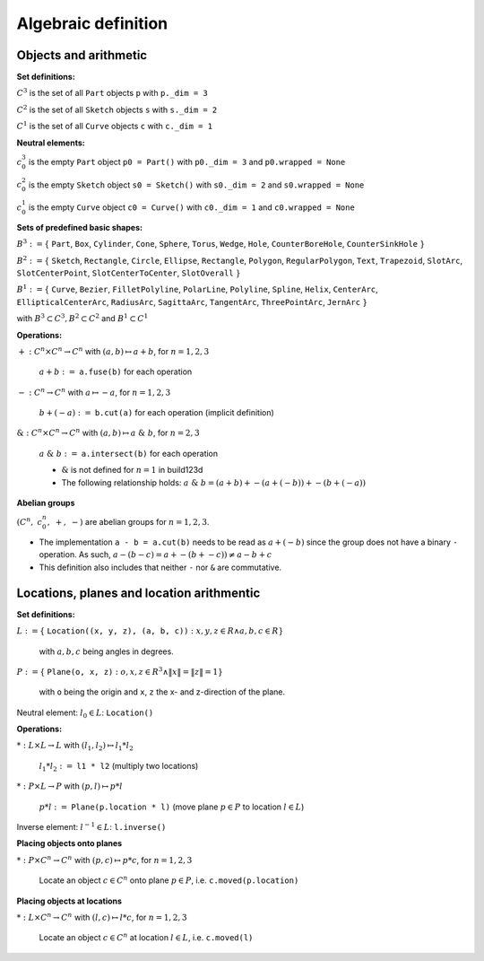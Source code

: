 .. _algebra_definition:

Algebraic definition
========================

Objects and arithmetic
------------------------

**Set definitions:**

:math:`C^3` is the set of all ``Part`` objects ``p`` with ``p._dim = 3``

:math:`C^2` is the set of all ``Sketch`` objects ``s`` with ``s._dim = 2``

:math:`C^1` is the set of all ``Curve`` objects ``c`` with ``c._dim = 1``

**Neutral elements:**

:math:`c^3_0` is the empty ``Part`` object ``p0 = Part()`` with ``p0._dim = 3`` and ``p0.wrapped = None``

:math:`c^2_0` is the empty ``Sketch`` object ``s0 = Sketch()`` with ``s0._dim = 2`` and ``s0.wrapped = None``

:math:`c^1_0` is the empty ``Curve`` object ``c0 = Curve()`` with ``c0._dim = 1`` and ``c0.wrapped = None``


**Sets of predefined basic shapes:**

:math:`B^3 := \lbrace` ``Part``, ``Box``, ``Cylinder``, ``Cone``, ``Sphere``, ``Torus``, ``Wedge``, ``Hole``, ``CounterBoreHole``, ``CounterSinkHole`` :math:`\rbrace`

:math:`B^2 := \lbrace` ``Sketch``, ``Rectangle``, ``Circle``, ``Ellipse``, ``Rectangle``, ``Polygon``, ``RegularPolygon``, ``Text``, ``Trapezoid``, ``SlotArc``, ``SlotCenterPoint``, ``SlotCenterToCenter``, ``SlotOverall`` :math:`\rbrace`

:math:`B^1 := \lbrace` ``Curve``, ``Bezier``, ``FilletPolyline``, ``PolarLine``, ``Polyline``, ``Spline``, ``Helix``, ``CenterArc``, ``EllipticalCenterArc``, ``RadiusArc``, ``SagittaArc``, ``TangentArc``, ``ThreePointArc``, ``JernArc`` :math:`\rbrace`

with :math:`B^3 \subset C^3, B^2 \subset C^2` and :math:`B^1 \subset C^1`


**Operations:**

:math:`+: C^n \times C^n \rightarrow C^n` with :math:`(a,b) \mapsto a + b`,  :math:`\;` for :math:`n=1,2,3`

    :math:`\; a + b :=` ``a.fuse(b)`` for each operation

:math:`-: C^n \rightarrow C^n` with :math:`a \mapsto -a`,  :math:`\;` for :math:`n=1,2,3`

    :math:`\; b + (-a) :=` ``b.cut(a)`` for each operation (implicit definition)


:math:`\&: C^n \times C^n \rightarrow C^n` with :math:`(a,b) \mapsto a \; \& \; b`,  :math:`\;` for :math:`n=2,3`

    :math:`\; a \; \& \; b :=` ``a.intersect(b)`` for each operation

    * :math:`\&` is not defined for :math:`n=1` in build123d
    * The following relationship holds: :math:`a \; \& \; b = (a + b) + -(a + (-b)) + -(b + (-a))`


**Abelian groups**

:math:`( C^n, \; c^n_0, \; +, \; -)` :math:`\;`  are abelian groups for :math:`n=1,2,3`.

* The implementation ``a - b = a.cut(b)`` needs to be read as :math:`a + (-b)` since the group does not have a binary ``-`` operation. As such, :math:`a - (b - c) = a + -(b + -c)) \ne a - b + c`
* This definition also includes that neither ``-`` nor ``&`` are commutative.


Locations, planes and location arithmentic
---------------------------------------------

**Set definitions:**

:math:`L  := \lbrace` ``Location((x, y, z), (a, b, c))`` :math:`: x,y,z \in R \land a,b,c \in R \rbrace\;`

    with :math:`a,b,c` being angles in degrees.

:math:`P  := \lbrace` ``Plane(o, x, z)`` :math:`: o,x,z ∈ R^3 \land \|x\| = \|z\| = 1\rbrace`

    with ``o`` being the origin and ``x``, ``z`` the x- and z-direction of the plane.

Neutral element: :math:`\; l_0 \in L`: ``Location()``

**Operations:**

:math:`*: L \times L \rightarrow L` with :math:`(l_1,l_2) \mapsto l_1 * l_2`

    :math:`\; l_1 * l_2 :=`  ``l1 * l2`` (multiply two locations)

:math:`*: P \times L \rightarrow P` with :math:`(p,l) \mapsto p * l`

    :math:`\; p * l :=` ``Plane(p.location * l)`` (move plane :math:`p \in P` to location :math:`l \in L`)

Inverse element: :math:`\; l^{-1} \in L`: ``l.inverse()``


**Placing objects onto planes**

:math:`*: P \times C^n  \rightarrow C^n \;`  with :math:`(p,c) \mapsto p * c`,  :math:`\;` for :math:`n=1,2,3`

    Locate an object :math:`c \in C^n` onto plane :math:`p \in P`, i.e. ``c.moved(p.location)``

**Placing objects at locations**

:math:`*: L \times C^n  \rightarrow C^n \;`  with :math:`(l,c) \mapsto l * c`,  :math:`\;` for :math:`n=1,2,3`

    Locate an object :math:`c \in C^n` at location :math:`l \in L`, i.e. ``c.moved(l)``

